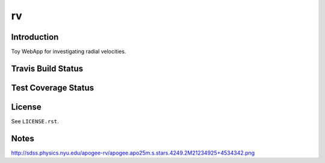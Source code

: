 ==
rv
==

Introduction
------------

Toy WebApp for investigating radial velocities.

Travis Build Status
-------------------

.. image:: https://img.shields.io/travis/weaverba137/rv.svg
    :target: https://travis-ci.org/weaverba137/rv
    :alt: Travis Build Status

Test Coverage Status
--------------------

.. image:: https://coveralls.io/repos/weaverba137/rv/badge.svg?branch=master&service=github
    :target: https://coveralls.io/github/weaverba137/rv?branch=master
    :alt: Test Coverage Status

License
-------

See ``LICENSE.rst``.

Notes
-----

http://sdss.physics.nyu.edu/apogee-rv/apogee.apo25m.s.stars.4249.2M21234925+4534342.png
